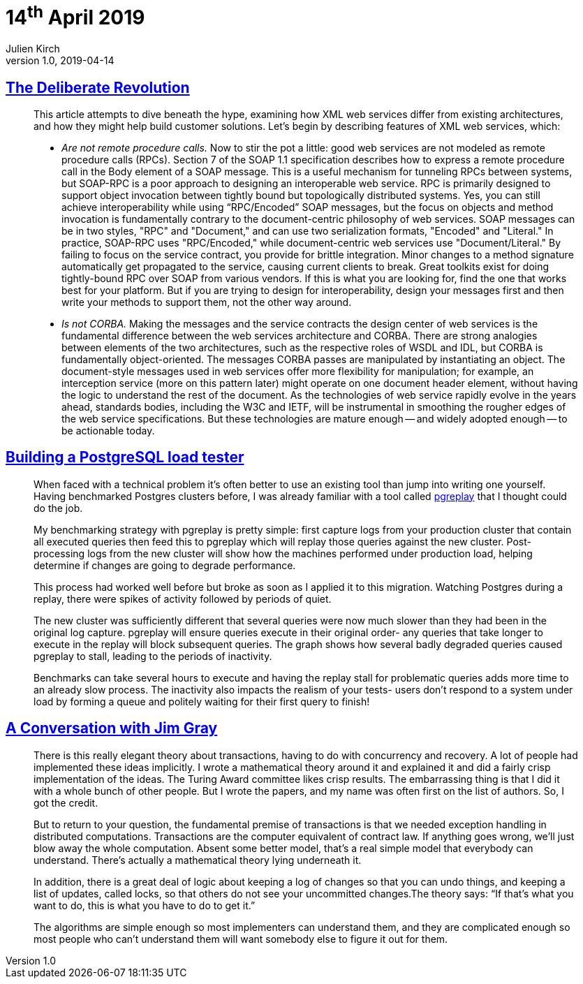 = 14^th^ April 2019
Julien Kirch
v1.0, 2019-04-14
:article_lang: en

== link:https://queue.acm.org/detail.cfm?id=637960[The Deliberate Revolution]

[quote]
____
This article attempts to dive beneath the hype, examining how XML web services differ from existing architectures, and how they might help build customer solutions. Let's begin by describing features of XML web services, which:

* _Are not remote procedure calls._ Now to stir the pot a little: good web services are not modeled as remote procedure calls (RPCs). Section 7 of the SOAP 1.1 specification describes how to express a remote procedure call in the Body element of a SOAP message. This is a useful mechanism for tunneling RPCs between systems, but SOAP-RPC is a poor approach to designing an interoperable web service. RPC is primarily designed to support object invocation between tightly bound but topologically distributed systems. Yes, you can still achieve interoperability while using “RPC/Encoded” SOAP messages, but the focus on objects and method invocation is fundamentally contrary to the document-centric philosophy of web services. SOAP messages can be in two styles, "RPC" and "Document," and can use two serialization formats, "Encoded" and "Literal." In practice, SOAP-RPC uses "RPC/Encoded," while document-centric web services use "Document/Literal." By failing to focus on the service contract, you provide for brittle integration. Minor changes to a method signature automatically get propagated to the service, causing current clients to break. Great toolkits exist for doing tightly-bound RPC over SOAP from various vendors. If this is what you are looking for, find the one that works best for your platform. But if you are trying to design for interoperability, design your messages first and then write your methods to support them, not the other way around.

* _Is not CORBA._ Making the messages and the service contracts the design center of web services is the fundamental difference between the web services architecture and CORBA. There are strong analogies between elements of the two architectures, such as the respective roles of WSDL and IDL, but CORBA is fundamentally object-oriented. The messages CORBA passes are manipulated by instantiating an object. The document-style messages used in web services offer more flexibility for manipulation; for example, an interception service (more on this pattern later) might operate on one document header element, without having the logic to understand the rest of the document. As the technologies of web service rapidly evolve in the years ahead, standards bodies, including the W3C and IETF, will be instrumental in smoothing the rougher edges of the web service specifications. But these technologies are mature enough -- and widely adopted enough -- to be actionable today.
____

== link:https://blog.lawrencejones.dev/building-a-postgresql-load-tester/[Building a PostgreSQL load tester]

[quote]
____
When faced with a technical problem it’s often better to use an existing tool than jump into writing one yourself. Having benchmarked Postgres clusters before, I was already familiar with a tool called link:https://github.com/laurenz/pgreplay[pgreplay] that I thought could do the job.

My benchmarking strategy with pgreplay is pretty simple: first capture logs from your production cluster that contain all executed queries then feed this to pgreplay which will replay those queries against the new cluster. Post-processing logs from the new cluster will show how the machines performed under production load, helping determine if changes are going to degrade performance.

This process had worked well before but broke as soon as I applied it to this migration. Watching Postgres during a replay, there were spikes of activity followed by periods of quiet.

The new cluster was sufficiently different that several queries were now much slower than they had been in the original log capture. pgreplay will ensure queries execute in their original order- any queries that take longer to execute in the replay will block subsequent queries. The graph shows how several badly degraded queries caused pgreplay to stall, leading to the periods of inactivity.

Benchmarks can take several hours to execute and having the replay stall for problematic queries adds more time to an already slow process. The inactivity also impacts the realism of your tests- users don’t respond to a system under load by forming a queue and politely waiting for their first query to finish!
____

== link:https://queue.acm.org/detail.cfm?id=864078[A Conversation with Jim Gray]

[quote]
____
There is this really elegant theory about transactions, having to do with concurrency and recovery. A lot of people had implemented these ideas implicitly. I wrote a mathematical theory around it and explained it and did a fairly crisp implementation of the ideas. The Turing Award committee likes crisp results. The embarrassing thing is that I did it with a whole bunch of other people. But I wrote the papers, and my name was often first on the list of authors. So, I got the credit.

But to return to your question, the fundamental premise of transactions is that we needed exception handling in distributed computations. Transactions are the computer equivalent of contract law. If anything goes wrong, we’ll just blow away the whole computation. Absent some better model, that’s a real simple model that everybody can understand. There’s actually a mathematical theory lying underneath it.

In addition, there is a great deal of logic about keeping a log of changes so that you can undo things, and keeping a list of updates, called locks, so that others do not see your uncommitted changes.The theory says: “If that’s what you want to do, this is what you have to do to get it.”

The algorithms are simple enough so most implementers can understand them, and they are complicated enough so most people who can’t understand them will want somebody else to figure it out for them.
____
